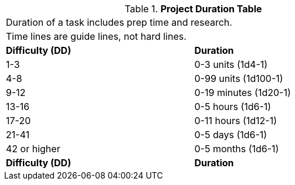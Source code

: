 .*Project Duration Table*
[width="75%",cols="^,<",frame="all", stripes="even"]
|===
2+<|Duration of a task includes prep time and research.
2+<|Time lines are guide lines, not hard lines. 

s|Difficulty (DD)
s|Duration

|1-3
|0-3 units (1d4-1)

|4-8
|0-99 units (1d100-1)

|9-12
|0-19 minutes (1d20-1)

|13-16
|0-5 hours (1d6-1)

|17-20
|0-11 hours (1d12-1)

|21-41
|0-5 days (1d6-1)

|42 or higher
|0-5 months (1d6-1) 

s|Difficulty (DD)
s|Duration
|===

